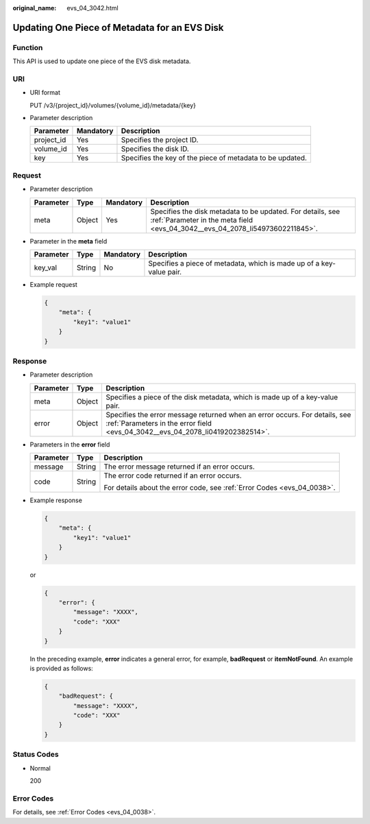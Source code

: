 :original_name: evs_04_3042.html

.. _evs_04_3042:

Updating One Piece of Metadata for an EVS Disk
==============================================

Function
--------

This API is used to update one piece of the EVS disk metadata.

URI
---

-  URI format

   PUT /v3/{project_id}/volumes/{volume_id}/metadata/{key}

-  Parameter description

   +------------+-----------+-----------------------------------------------------------+
   | Parameter  | Mandatory | Description                                               |
   +============+===========+===========================================================+
   | project_id | Yes       | Specifies the project ID.                                 |
   +------------+-----------+-----------------------------------------------------------+
   | volume_id  | Yes       | Specifies the disk ID.                                    |
   +------------+-----------+-----------------------------------------------------------+
   | key        | Yes       | Specifies the key of the piece of metadata to be updated. |
   +------------+-----------+-----------------------------------------------------------+

Request
-------

-  Parameter description

   +-----------+--------+-----------+---------------------------------------------------------------------------------------------------------------------------------------------+
   | Parameter | Type   | Mandatory | Description                                                                                                                                 |
   +===========+========+===========+=============================================================================================================================================+
   | meta      | Object | Yes       | Specifies the disk metadata to be updated. For details, see :ref:`Parameter in the meta field <evs_04_3042__evs_04_2078_li54973602211845>`. |
   +-----------+--------+-----------+---------------------------------------------------------------------------------------------------------------------------------------------+

-  .. _evs_04_3042__evs_04_2078_li54973602211845:

   Parameter in the **meta** field

   +-----------+--------+-----------+----------------------------------------------------------------------+
   | Parameter | Type   | Mandatory | Description                                                          |
   +===========+========+===========+======================================================================+
   | key_val   | String | No        | Specifies a piece of metadata, which is made up of a key-value pair. |
   +-----------+--------+-----------+----------------------------------------------------------------------+

-  Example request

   .. code-block::

      {
          "meta": {
              "key1": "value1"
          }
      }

Response
--------

-  Parameter description

   +-----------+--------+--------------------------------------------------------------------------------------------------------------------------------------------------------------+
   | Parameter | Type   | Description                                                                                                                                                  |
   +===========+========+==============================================================================================================================================================+
   | meta      | Object | Specifies a piece of the disk metadata, which is made up of a key-value pair.                                                                                |
   +-----------+--------+--------------------------------------------------------------------------------------------------------------------------------------------------------------+
   | error     | Object | Specifies the error message returned when an error occurs. For details, see :ref:`Parameters in the error field <evs_04_3042__evs_04_2078_li0419202382514>`. |
   +-----------+--------+--------------------------------------------------------------------------------------------------------------------------------------------------------------+

-  .. _evs_04_3042__evs_04_2078_li0419202382514:

   Parameters in the **error** field

   +-----------------------+-----------------------+-------------------------------------------------------------------------+
   | Parameter             | Type                  | Description                                                             |
   +=======================+=======================+=========================================================================+
   | message               | String                | The error message returned if an error occurs.                          |
   +-----------------------+-----------------------+-------------------------------------------------------------------------+
   | code                  | String                | The error code returned if an error occurs.                             |
   |                       |                       |                                                                         |
   |                       |                       | For details about the error code, see :ref:`Error Codes <evs_04_0038>`. |
   +-----------------------+-----------------------+-------------------------------------------------------------------------+

-  Example response

   .. code-block::

      {
          "meta": {
              "key1": "value1"
          }
      }

   or

   .. code-block::

      {
          "error": {
              "message": "XXXX",
              "code": "XXX"
          }
      }

   In the preceding example, **error** indicates a general error, for example, **badRequest** or **itemNotFound**. An example is provided as follows:

   .. code-block::

      {
          "badRequest": {
              "message": "XXXX",
              "code": "XXX"
          }
      }

Status Codes
------------

-  Normal

   200

Error Codes
-----------

For details, see :ref:`Error Codes <evs_04_0038>`.
